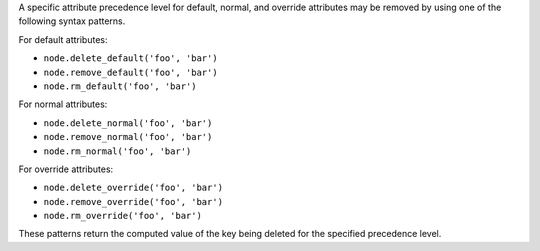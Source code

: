 .. The contents of this file are included in multiple topics.
.. This file should not be changed in a way that hinders its ability to appear in multiple documentation sets.

A specific attribute precedence level for default, normal, and override attributes may be removed by using one of the following syntax patterns.

For default attributes:

* ``node.delete_default('foo', 'bar')``
* ``node.remove_default('foo', 'bar')``
* ``node.rm_default('foo', 'bar')``

For normal attributes:

* ``node.delete_normal('foo', 'bar')``
* ``node.remove_normal('foo', 'bar')``
* ``node.rm_normal('foo', 'bar')``

For override attributes:

* ``node.delete_override('foo', 'bar')``
* ``node.remove_override('foo', 'bar')``
* ``node.rm_override('foo', 'bar')``

These patterns return the computed value of the key being deleted for the specified precedence level.
